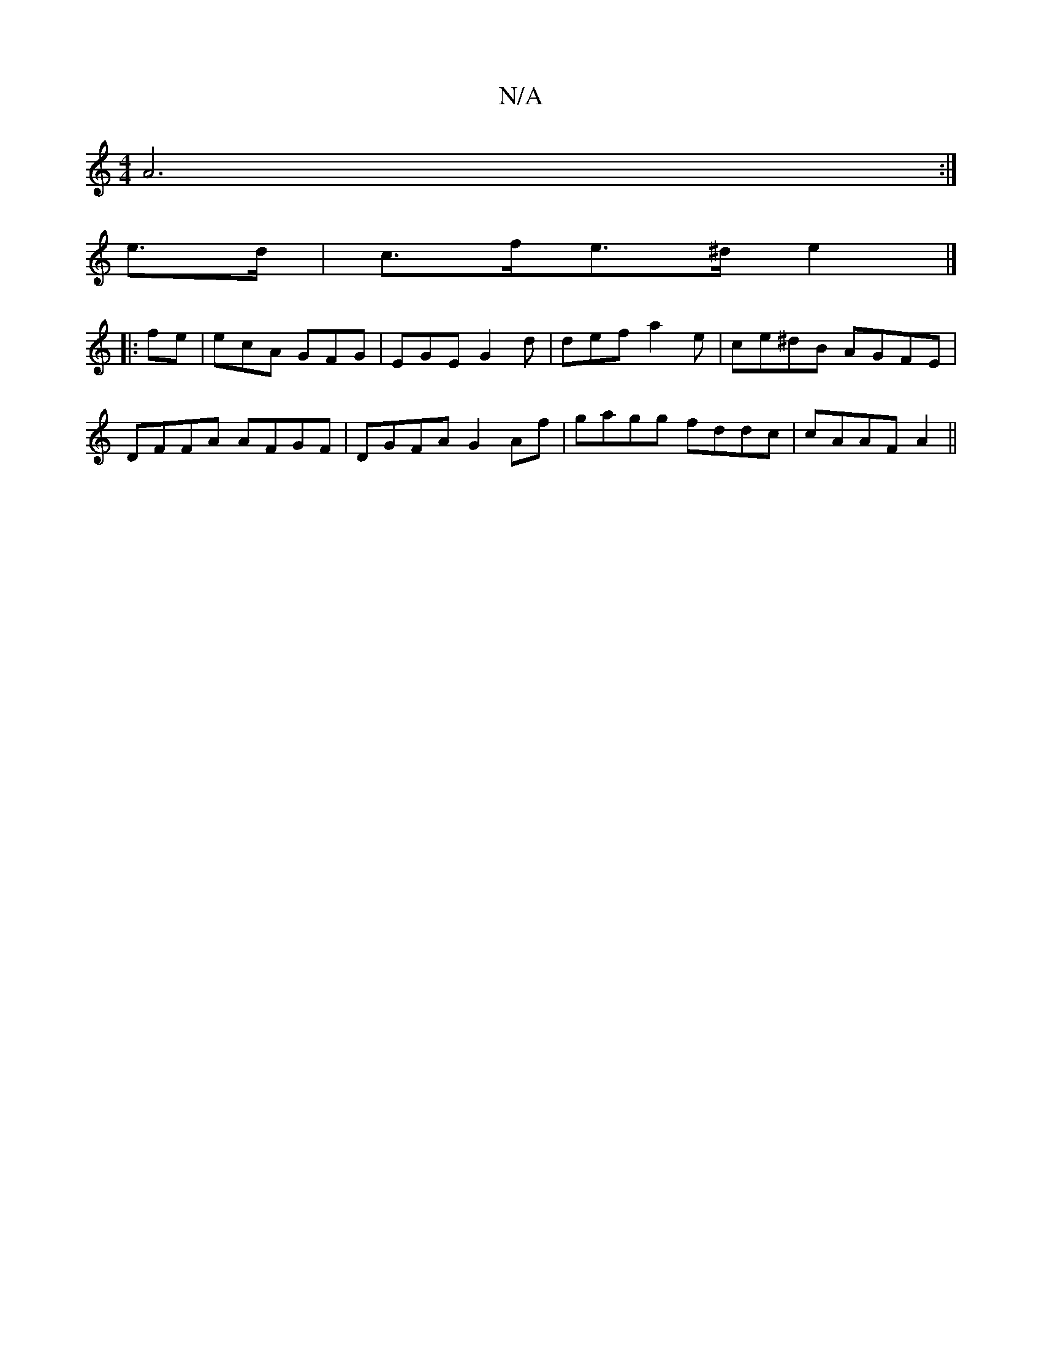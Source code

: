 X:1
T:N/A
M:4/4
R:N/A
K:Cmajor
A6 :|
e>d | c>fe>^d e2 |]
|:fe| ecA GFG|EGE G2d|def a2 e|ce^dB AGFE|
DFFA AFGF|DGFA G2Af|gagg fddc|cAAF A2||

|: e3 cBd|(3Bcd e>c ({A}B2 |
c2B2 B<e|"2(3F/G/A, | D4 | [F2 {c}ec {e}BAG2|"C"c2 e2 Ad |e2 